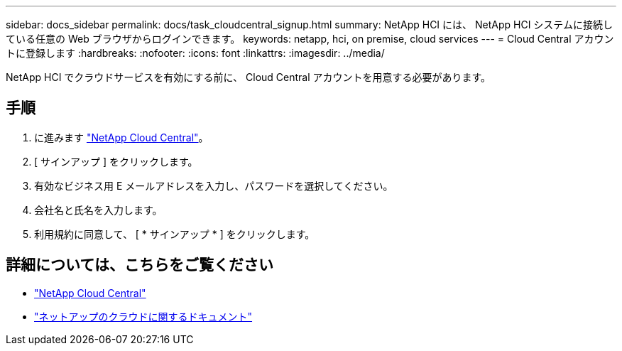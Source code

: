---
sidebar: docs_sidebar 
permalink: docs/task_cloudcentral_signup.html 
summary: NetApp HCI には、 NetApp HCI システムに接続している任意の Web ブラウザからログインできます。 
keywords: netapp, hci, on premise, cloud services 
---
= Cloud Central アカウントに登録します
:hardbreaks:
:nofooter: 
:icons: font
:linkattrs: 
:imagesdir: ../media/


[role="lead"]
NetApp HCI でクラウドサービスを有効にする前に、 Cloud Central アカウントを用意する必要があります。



== 手順

. に進みます https://cloud.netapp.com["NetApp Cloud Central"^]。
. [ サインアップ ] をクリックします。
. 有効なビジネス用 E メールアドレスを入力し、パスワードを選択してください。
. 会社名と氏名を入力します。
. 利用規約に同意して、 [ * サインアップ * ] をクリックします。


[discrete]
== 詳細については、こちらをご覧ください

* https://cloud.netapp.com/home["NetApp Cloud Central"^]
* https://docs.netapp.com/us-en/cloud/["ネットアップのクラウドに関するドキュメント"]

